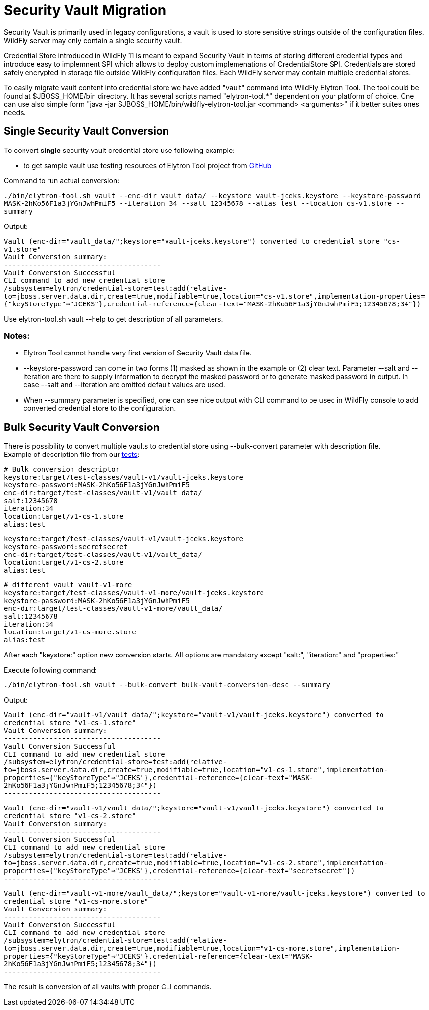 = Security Vault Migration

Security Vault is primarily used in legacy configurations, a vault is
used to store sensitive strings outside of the configuration files.
WildFly server may only contain a single security vault.

Credential Store introduced in WildFly 11 is meant to expand Security
Vault in terms of storing different credential types and introduce easy
to implemnent SPI which allows to deploy custom implemenations of
CredentialStore SPI. Credentials are stored safely encrypted in storage
file outside WildFly configuration files. Each WildFly server may
contain multiple credential stores.

To easily migrate vault content into credential store we have added
"vault" command into WildFly Elytron Tool. The tool could be found at
$JBOSS_HOME/bin directory. It has several scripts named "elytron-tool.*"
dependent on your platform of choice. One can use also simple form "java
-jar $JBOSS_HOME/bin/wildfly-elytron-tool.jar <command> <arguments>" if
it better suites ones needs.

[[single-security-vault-conversion]]
== Single Security Vault Conversion

To convert *single* security vault credential store use following
example:

- to get sample vault use testing resources of Elytron Tool project from
link:https://github.com/wildfly-security/wildfly-elytron-tool/tree/master/src/test/resources/vault-v1[GitHub]

Command to run actual conversion:

****

`./bin/elytron-tool.sh vault --enc-dir vault_data/ --keystore vault-jceks.keystore --keystore-password MASK-2hKo56F1a3jYGnJwhPmiF5 --iteration 34 --salt 12345678 --alias test --location cs-v1.store --summary`

****

Output:

****

`Vault (enc-dir="vault_data/";keystore="vault-jceks.keystore") converted to credential store "cs-v1.store"` +
`Vault Conversion summary:` +
`--------------------------------------` +
`Vault Conversion Successful` +
`CLI command to add new credential store:` +
`/subsystem=elytron/credential-store=test:add(relative-to=jboss.server.data.dir,create=true,modifiable=true,location="cs-v1.store",implementation-properties={"keyStoreType"=>"JCEKS"},credential-reference={clear-text="MASK-2hKo56F1a3jYGnJwhPmiF5;12345678;34"})`

****

Use elytron-tool.sh vault --help to get description of all parameters.

[[notes]]
=== Notes:

- Elytron Tool cannot handle very first version of Security Vault data
file. +
- --keystore-password can come in two forms (1) masked as shown in the
example or (2) clear text. Parameter --salt and --iteration are there to
supply information to decrypt the masked password or to generate masked
password in output. In case --salt and --iteration are omitted default
values are used. +
- When --summary parameter is specified, one can see nice output with
CLI command to be used in WildFly console to add converted credential
store to the configuration.

[[bulk-security-vault-conversion]]
== Bulk Security Vault Conversion

There is possibility to convert multiple vaults to credential store
using --bulk-convert parameter with description file. +
Example of description file from our link:https://github.com/wildfly-security/wildfly-elytron-tool/blob/master/src/test/java/org/wildfly/security/tool/VaultCommandTest.java[tests]:

****

`# Bulk conversion descriptor` +
`keystore:target/test-classes/vault-v1/vault-jceks.keystore` +
`keystore-password:MASK-2hKo56F1a3jYGnJwhPmiF5` +
`enc-dir:target/test-classes/vault-v1/vault_data/` +
`salt:12345678` +
`iteration:34` +
`location:target/v1-cs-1.store` +
`alias:test`

`keystore:target/test-classes/vault-v1/vault-jceks.keystore` +
`keystore-password:secretsecret` +
`enc-dir:target/test-classes/vault-v1/vault_data/` +
`location:target/v1-cs-2.store` +
`alias:test`

`# different vault vault-v1-more` +
`keystore:target/test-classes/vault-v1-more/vault-jceks.keystore` +
`keystore-password:MASK-2hKo56F1a3jYGnJwhPmiF5` +
`enc-dir:target/test-classes/vault-v1-more/vault_data/` +
`salt:12345678` +
`iteration:34` +
`location:target/v1-cs-more.store` +
`alias:test`

****

After each "keystore:" option new conversion starts. All options are
mandatory except "salt:", "iteration:" and "properties:"

Execute following command:

****

`./bin/elytron-tool.sh vault --bulk-convert bulk-vault-conversion-desc --summary`

****

Output:

****

`Vault (enc-dir="vault-v1/vault_data/";keystore="vault-v1/vault-jceks.keystore") converted to credential store "v1-cs-1.store"` +
`Vault Conversion summary:` +
`--------------------------------------` +
`Vault Conversion Successful` +
`CLI command to add new credential store:` +
`/subsystem=elytron/credential-store=test:add(relative-to=jboss.server.data.dir,create=true,modifiable=true,location="v1-cs-1.store",implementation-properties={"keyStoreType"=>"JCEKS"},credential-reference={clear-text="MASK-2hKo56F1a3jYGnJwhPmiF5;12345678;34"})` +
`--------------------------------------`

`Vault (enc-dir="vault-v1/vault_data/";keystore="vault-v1/vault-jceks.keystore") converted to credential store "v1-cs-2.store"` +
`Vault Conversion summary:` +
`--------------------------------------` +
`Vault Conversion Successful` +
`CLI command to add new credential store:` +
`/subsystem=elytron/credential-store=test:add(relative-to=jboss.server.data.dir,create=true,modifiable=true,location="v1-cs-2.store",implementation-properties={"keyStoreType"=>"JCEKS"},credential-reference={clear-text="secretsecret"})` +
`--------------------------------------`

`Vault (enc-dir="vault-v1-more/vault_data/";keystore="vault-v1-more/vault-jceks.keystore") converted to credential store "v1-cs-more.store"` +
`Vault Conversion summary:` +
`--------------------------------------` +
`Vault Conversion Successful` +
`CLI command to add new credential store:` +
`/subsystem=elytron/credential-store=test:add(relative-to=jboss.server.data.dir,create=true,modifiable=true,location="v1-cs-more.store",implementation-properties={"keyStoreType"=>"JCEKS"},credential-reference={clear-text="MASK-2hKo56F1a3jYGnJwhPmiF5;12345678;34"})` +
`--------------------------------------`

****

The result is conversion of all vaults with proper CLI commands.

